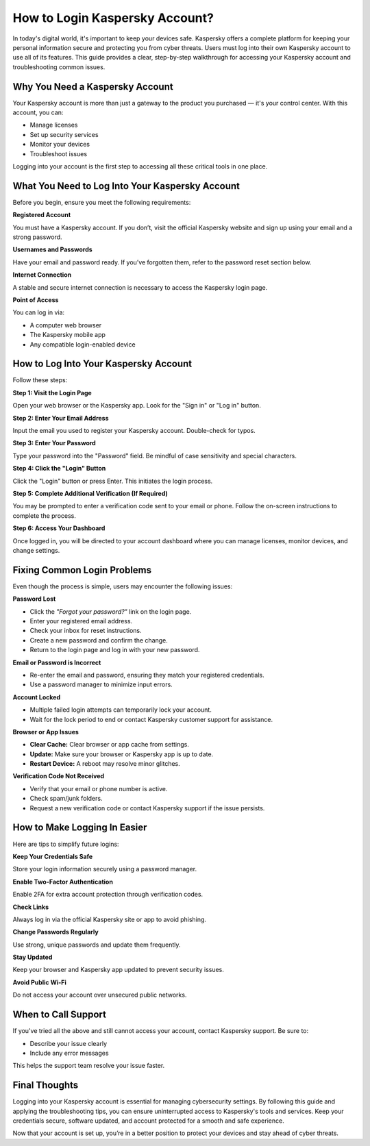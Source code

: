 How to Login Kaspersky Account?
=============================
  .. toctree::
   :maxdepth: 2
   :caption: Contents:
  

In today's digital world, it's important to keep your devices safe. Kaspersky offers a complete platform for keeping your personal information secure and protecting you from cyber threats. Users must log into their own Kaspersky account to use all of its features. This guide provides a clear, step-by-step walkthrough for accessing your Kaspersky account and troubleshooting common issues.

    
.. image:: click-login.png
   :alt: My Project Logo
   :width: 400px
   :align: center
   :target: https://aclogportal.com/kaspersky-login


    
Why You Need a Kaspersky Account
--------------------------------

Your Kaspersky account is more than just a gateway to the product you purchased — it's your control center. With this account, you can:

- Manage licenses
- Set up security services
- Monitor your devices
- Troubleshoot issues

Logging into your account is the first step to accessing all these critical tools in one place.

What You Need to Log Into Your Kaspersky Account
------------------------------------------------

Before you begin, ensure you meet the following requirements:

**Registered Account**

You must have a Kaspersky account. If you don’t, visit the official Kaspersky website and sign up using your email and a strong password.

**Usernames and Passwords**

Have your email and password ready. If you’ve forgotten them, refer to the password reset section below.

**Internet Connection**

A stable and secure internet connection is necessary to access the Kaspersky login page.

**Point of Access**

You can log in via:

- A computer web browser
- The Kaspersky mobile app
- Any compatible login-enabled device

How to Log Into Your Kaspersky Account
--------------------------------------

Follow these steps:

**Step 1: Visit the Login Page**

Open your web browser or the Kaspersky app. Look for the "Sign in" or "Log in" button.

**Step 2: Enter Your Email Address**

Input the email you used to register your Kaspersky account. Double-check for typos.

**Step 3: Enter Your Password**

Type your password into the "Password" field. Be mindful of case sensitivity and special characters.

**Step 4: Click the "Login" Button**

Click the "Login" button or press Enter. This initiates the login process.

**Step 5: Complete Additional Verification (If Required)**

You may be prompted to enter a verification code sent to your email or phone. Follow the on-screen instructions to complete the process.

**Step 6: Access Your Dashboard**

Once logged in, you will be directed to your account dashboard where you can manage licenses, monitor devices, and change settings.

Fixing Common Login Problems
----------------------------

Even though the process is simple, users may encounter the following issues:

**Password Lost**

- Click the *"Forgot your password?"* link on the login page.
- Enter your registered email address.
- Check your inbox for reset instructions.
- Create a new password and confirm the change.
- Return to the login page and log in with your new password.

**Email or Password is Incorrect**

- Re-enter the email and password, ensuring they match your registered credentials.
- Use a password manager to minimize input errors.

**Account Locked**

- Multiple failed login attempts can temporarily lock your account.
- Wait for the lock period to end or contact Kaspersky customer support for assistance.

**Browser or App Issues**

- **Clear Cache:** Clear browser or app cache from settings.
- **Update:** Make sure your browser or Kaspersky app is up to date.
- **Restart Device:** A reboot may resolve minor glitches.

**Verification Code Not Received**

- Verify that your email or phone number is active.
- Check spam/junk folders.
- Request a new verification code or contact Kaspersky support if the issue persists.

How to Make Logging In Easier
-----------------------------

Here are tips to simplify future logins:

**Keep Your Credentials Safe**

Store your login information securely using a password manager.

**Enable Two-Factor Authentication**

Enable 2FA for extra account protection through verification codes.

**Check Links**

Always log in via the official Kaspersky site or app to avoid phishing.

**Change Passwords Regularly**

Use strong, unique passwords and update them frequently.

**Stay Updated**

Keep your browser and Kaspersky app updated to prevent security issues.

**Avoid Public Wi-Fi**

Do not access your account over unsecured public networks.

When to Call Support
--------------------

If you've tried all the above and still cannot access your account, contact Kaspersky support. Be sure to:

- Describe your issue clearly
- Include any error messages

This helps the support team resolve your issue faster.

Final Thoughts
--------------

Logging into your Kaspersky account is essential for managing cybersecurity settings. By following this guide and applying the troubleshooting tips, you can ensure uninterrupted access to Kaspersky's tools and services. Keep your credentials secure, software updated, and account protected for a smooth and safe experience.

Now that your account is set up, you’re in a better position to protect your devices and stay ahead of cyber threats.
